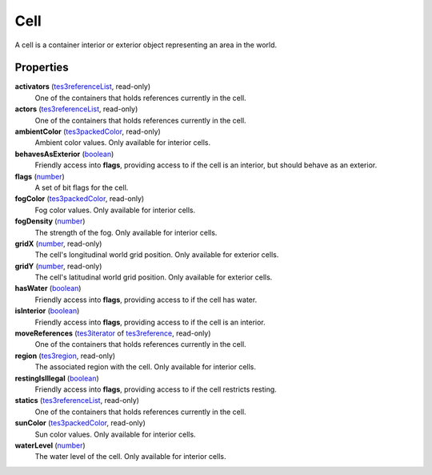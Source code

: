 
Cell
====================================================================================================

A cell is a container interior or exterior object representing an area in the world.


Properties
----------------------------------------------------------------------------------------------------

**activators** (`tes3referenceList`_, read-only)
    One of the containers that holds references currently in the cell.

**actors** (`tes3referenceList`_, read-only)
    One of the containers that holds references currently in the cell.

**ambientColor** (`tes3packedColor`_, read-only)
    Ambient color values. Only available for interior cells.

**behavesAsExterior** (`boolean`_)
    Friendly access into **flags**, providing access to if the cell is an interior, but should behave as an exterior.

**flags** (`number`_)
    A set of bit flags for the cell.

**fogColor** (`tes3packedColor`_, read-only)
    Fog color values. Only available for interior cells.

**fogDensity** (`number`_)
    The strength of the fog. Only available for interior cells.

**gridX** (`number`_, read-only)
    The cell's longitudinal world grid position. Only available for exterior cells.

**gridY** (`number`_, read-only)
    The cell's latitudinal world grid position. Only available for exterior cells.

**hasWater** (`boolean`_)
    Friendly access into **flags**, providing access to if the cell has water.

**isInterior** (`boolean`_)
    Friendly access into **flags**, providing access to if the cell is an interior.

**moveReferences** (`tes3iterator`_ of `tes3reference`_, read-only)
    One of the containers that holds references currently in the cell.

**region** (`tes3region`_, read-only)
    The associated region with the cell. Only available for interior cells.

**restingIsIllegal** (`boolean`_)
    Friendly access into **flags**, providing access to if the cell restricts resting.

**statics** (`tes3referenceList`_, read-only)
    One of the containers that holds references currently in the cell.

**sunColor** (`tes3packedColor`_, read-only)
    Sun color values. Only available for interior cells.

**waterLevel** (`number`_)
    The water level of the cell. Only available for interior cells.


.. _`boolean`: ../lua/boolean.html
.. _`number`: ../lua/number.html
.. _`string`: ../lua/string.html
.. _`table`: ../lua/table.html
.. _`userdata`: ../lua/userdata.html

.. _`tes3iterator`: iterator.html
.. _`tes3packedColor`: packedColor.html
.. _`tes3reference`: reference.html
.. _`tes3referenceList`: referenceList.html
.. _`tes3region`: region.html
